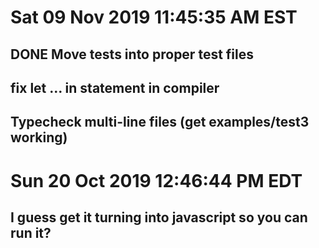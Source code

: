 * Sat 09 Nov 2019 11:45:35 AM EST
** DONE Move tests into proper test files
** fix let ... in statement in compiler
** Typecheck multi-line files (get examples/test3 working)
* Sun 20 Oct 2019 12:46:44 PM EDT
** I guess get it turning into javascript so you can run it?
